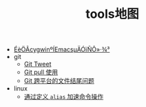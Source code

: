 #+TITLE: tools地图

   + [[file:20150830-set-cygwin-emacs-coding-system.org][ÉèÖÃcygwinºÍEmacsµÄÓïÑÔ»·¾³]]
   + git
     + [[file:git/git-tweet.org][Git Tweet]]
     + [[file:git/git-pull.org][Git pull 使用]]
     + [[file:git/git-crossplatform.org][Git 跨平台的文件结尾问题]]
   + linux
     + [[file:linux/cygwin-alias.org][通过定义 =alias= 加速命令操作]]
